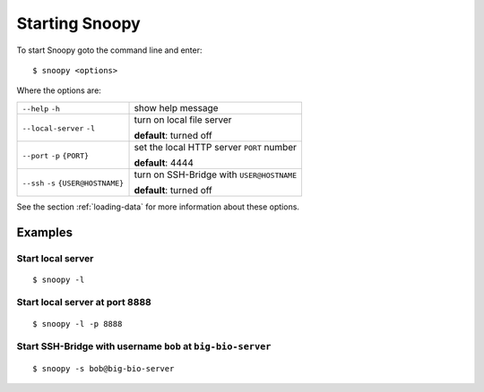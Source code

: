.. _starting-snoopy:

###############
Starting Snoopy
###############
To start Snoopy goto the command line and enter::

    $ snoopy <options>

Where the options are:

+-------------------------+------------------------------------------------+
| ``--help`` ``-h``       | show help message                              |
|                         |                                                |
|                         |                                                |
+-------------------------+------------------------------------------------+
| ``--local-server``      | turn on local file server                      |
| ``-l``                  |                                                |
|                         | **default**: turned off                        |
+-------------------------+------------------------------------------------+
| ``--port`` ``-p``       | set the local HTTP server ``PORT`` number      |
| ``{PORT}``              |                                                |
|                         | **default**: 4444                              |
+-------------------------+------------------------------------------------+
| ``--ssh`` ``-s``        | turn on SSH-Bridge with ``USER@HOSTNAME``      |
| ``{USER@HOSTNAME}``     |                                                |
|                         | **default**: turned off                        |
+-------------------------+------------------------------------------------+

See the section :ref:`loading-data` for more information about these options.


********
Examples
********

Start local server
==================
::

    $ snoopy -l

Start local server at port 8888
===============================
::

    $ snoopy -l -p 8888

Start SSH-Bridge with username ``bob`` at ``big-bio-server``
============================================================
::

    $ snoopy -s bob@big-bio-server
